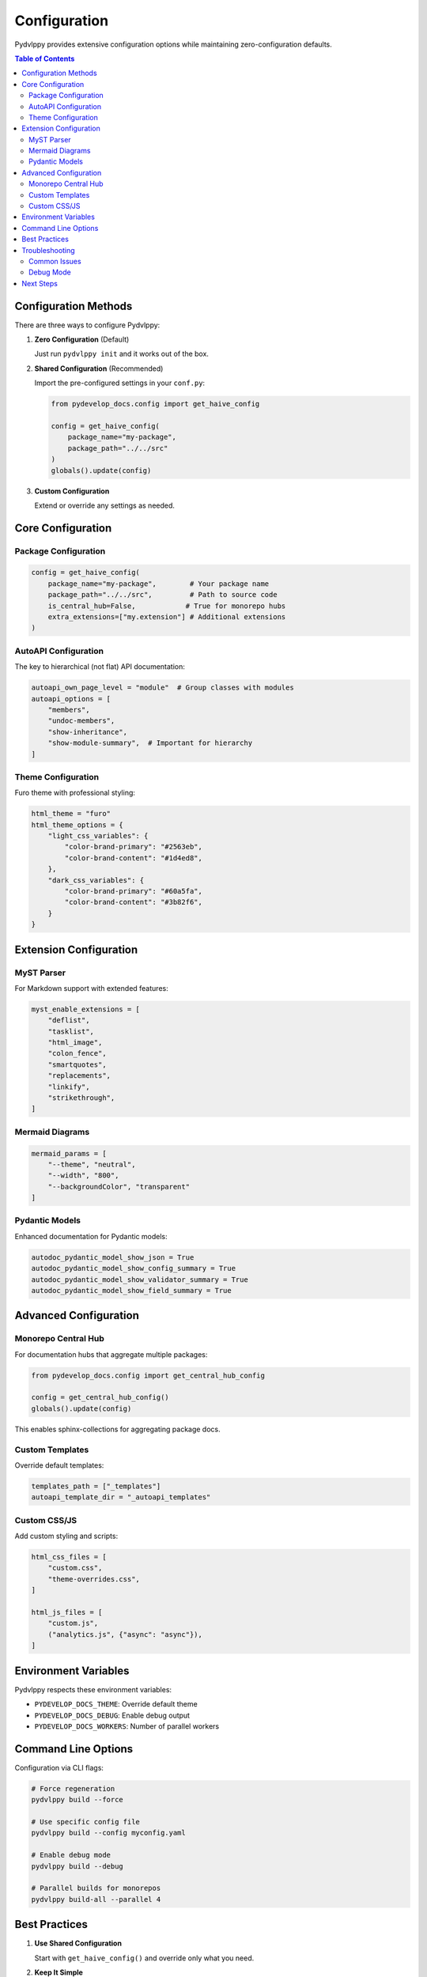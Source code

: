 Configuration
=============

Pydvlppy provides extensive configuration options while maintaining zero-configuration defaults.

.. contents:: Table of Contents
   :local:
   :depth: 2

Configuration Methods
---------------------

There are three ways to configure Pydvlppy:

1. **Zero Configuration** (Default)
   
   Just run ``pydvlppy init`` and it works out of the box.

2. **Shared Configuration** (Recommended)
   
   Import the pre-configured settings in your ``conf.py``:

   .. code-block:: python

      from pydevelop_docs.config import get_haive_config
      
      config = get_haive_config(
          package_name="my-package",
          package_path="../../src"
      )
      globals().update(config)

3. **Custom Configuration**
   
   Extend or override any settings as needed.

Core Configuration
------------------

Package Configuration
^^^^^^^^^^^^^^^^^^^^^

.. code-block:: python

   config = get_haive_config(
       package_name="my-package",        # Your package name
       package_path="../../src",         # Path to source code
       is_central_hub=False,            # True for monorepo hubs
       extra_extensions=["my.extension"] # Additional extensions
   )

AutoAPI Configuration
^^^^^^^^^^^^^^^^^^^^^

The key to hierarchical (not flat) API documentation:

.. code-block:: python

   autoapi_own_page_level = "module"  # Group classes with modules
   autoapi_options = [
       "members",
       "undoc-members", 
       "show-inheritance",
       "show-module-summary",  # Important for hierarchy
   ]

Theme Configuration
^^^^^^^^^^^^^^^^^^^

Furo theme with professional styling:

.. code-block:: python

   html_theme = "furo"
   html_theme_options = {
       "light_css_variables": {
           "color-brand-primary": "#2563eb",
           "color-brand-content": "#1d4ed8",
       },
       "dark_css_variables": {
           "color-brand-primary": "#60a5fa",
           "color-brand-content": "#3b82f6",
       }
   }

Extension Configuration
-----------------------

MyST Parser
^^^^^^^^^^^

For Markdown support with extended features:

.. code-block:: python

   myst_enable_extensions = [
       "deflist",
       "tasklist", 
       "html_image",
       "colon_fence",
       "smartquotes",
       "replacements",
       "linkify",
       "strikethrough",
   ]

Mermaid Diagrams
^^^^^^^^^^^^^^^^

.. code-block:: python

   mermaid_params = [
       "--theme", "neutral",
       "--width", "800",
       "--backgroundColor", "transparent"
   ]

Pydantic Models
^^^^^^^^^^^^^^^

Enhanced documentation for Pydantic models:

.. code-block:: python

   autodoc_pydantic_model_show_json = True
   autodoc_pydantic_model_show_config_summary = True
   autodoc_pydantic_model_show_validator_summary = True
   autodoc_pydantic_model_show_field_summary = True

Advanced Configuration
----------------------

Monorepo Central Hub
^^^^^^^^^^^^^^^^^^^^

For documentation hubs that aggregate multiple packages:

.. code-block:: python

   from pydevelop_docs.config import get_central_hub_config
   
   config = get_central_hub_config()
   globals().update(config)

This enables sphinx-collections for aggregating package docs.

Custom Templates
^^^^^^^^^^^^^^^^

Override default templates:

.. code-block:: python

   templates_path = ["_templates"]
   autoapi_template_dir = "_autoapi_templates"

Custom CSS/JS
^^^^^^^^^^^^^

Add custom styling and scripts:

.. code-block:: python

   html_css_files = [
       "custom.css",
       "theme-overrides.css",
   ]
   
   html_js_files = [
       "custom.js",
       ("analytics.js", {"async": "async"}),
   ]

Environment Variables
---------------------

Pydvlppy respects these environment variables:

- ``PYDEVELOP_DOCS_THEME``: Override default theme
- ``PYDEVELOP_DOCS_DEBUG``: Enable debug output
- ``PYDEVELOP_DOCS_WORKERS``: Number of parallel workers

Command Line Options
--------------------

Configuration via CLI flags:

.. code-block:: bash

   # Force regeneration
   pydvlppy build --force
   
   # Use specific config file
   pydvlppy build --config myconfig.yaml
   
   # Enable debug mode
   pydvlppy build --debug
   
   # Parallel builds for monorepos
   pydvlppy build-all --parallel 4

Best Practices
--------------

1. **Use Shared Configuration**
   
   Start with ``get_haive_config()`` and override only what you need.

2. **Keep It Simple**
   
   The defaults are carefully tuned. Only change what's necessary.

3. **Version Control**
   
   Commit your ``docs/source/conf.py`` to track configuration changes.

4. **Test Locally**
   
   Always test with ``pydvlppy build && pydvlppy serve`` before deploying.

5. **Monitor Build Output**
   
   Use ``--debug`` flag to diagnose configuration issues.

Troubleshooting
---------------

Common Issues
^^^^^^^^^^^^^

**Flat API Documentation**
   Ensure ``autoapi_own_page_level = "module"`` is set.

**Missing Extensions**
   Install with ``pip install pydvlppy[all]``

**Theme Not Loading**
   Check that Furo is installed: ``pip install furo``

**Build Errors**
   Run with ``--debug`` flag for detailed output.

Debug Mode
^^^^^^^^^^

Enable comprehensive debugging:

.. code-block:: bash

   pydvlppy build --debug --save-log
   
   # View the log
   cat /tmp/pydevelop_build.log

Next Steps
----------

- Explore :doc:`themes` for visual customization
- Read about :doc:`getting_started` for quick setup
- Check :doc:`examples` for real-world configurations